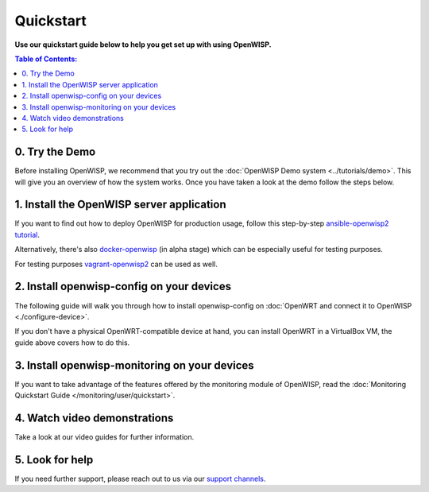 Quickstart
==========

**Use our quickstart guide below to help you get set up with using
OpenWISP.**

.. contents:: **Table of Contents**:
   :backlinks: none
   :depth: 3

0. Try the Demo
---------------

Before installing OpenWISP, we recommend that you try out the
:doc:`OpenWISP Demo system <../tutorials/demo>`. This will give
you an overview of how the system works. Once you have taken a
look at the demo follow the steps below.

.. _install_server:

1. Install the OpenWISP server application
------------------------------------------

If you want to find out how to deploy OpenWISP for production usage,
follow this step-by-step `ansible-openwisp2 tutorial
<https://github.com/openwisp/ansible-openwisp2#usage-tutorial>`_.

Alternatively, there's also
`docker-openwisp <https://github.com/openwisp/docker-openwisp>`_
(in alpha stage) which
can be especially useful for testing purposes.

For testing purposes
`vagrant-openwisp2 <https://github.com/openwisp/vagrant-openwisp2>`_
can be used as well.

2. Install openwisp-config on your devices
------------------------------------------

The following guide will walk you through how to install openwisp-config
on :doc:`OpenWRT and connect it to OpenWISP <./configure-device>`.

If you don't have a physical OpenWRT-compatible device at hand, you can
install OpenWRT in a VirtualBox VM, the guide above covers how to do this.

3. Install openwisp-monitoring on your devices
----------------------------------------------

If you want to take advantage of the features
offered by the monitoring module of OpenWISP,
read the :doc:`Monitoring Quickstart Guide </monitoring/user/quickstart>`.

4. Watch video demonstrations
-----------------------------

Take a look at our video guides for further information.

.. raw:: html

    <p>
        <iframe width="560"
                height="315"
                src="https://www.youtube.com/embed/MY097Y2cPQ0"
                frameborder="0"
                allowfullscreen>
        </iframe>
    </p>

5. Look for help
----------------

If you need further support, please reach out to us via our
`support channels <http://openwisp.org/support.html>`_.
